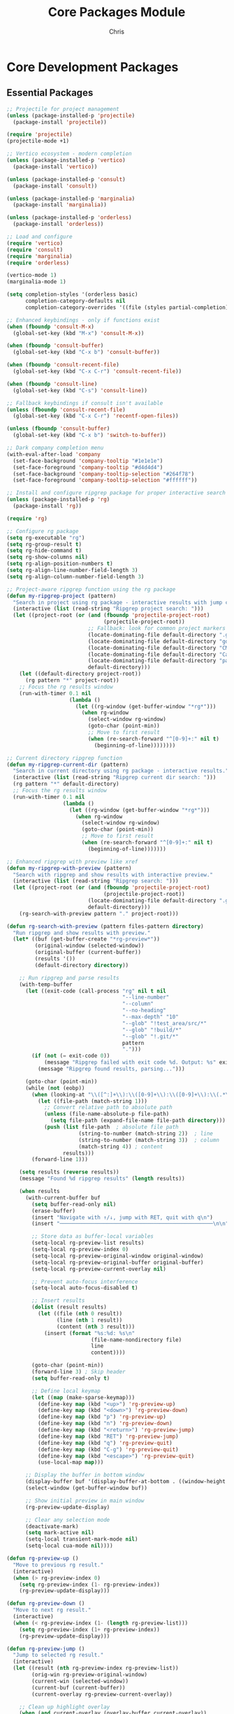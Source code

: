 #+TITLE: Core Packages Module
#+AUTHOR: Chris
#+DESCRIPTION: Essential packages for development
#+STARTUP: overview

* Core Development Packages

** Essential Packages
#+BEGIN_SRC emacs-lisp
;; Projectile for project management
(unless (package-installed-p 'projectile)
  (package-install 'projectile))

(require 'projectile)
(projectile-mode +1)

;; Vertico ecosystem - modern completion
(unless (package-installed-p 'vertico)
  (package-install 'vertico))

(unless (package-installed-p 'consult)
  (package-install 'consult))

(unless (package-installed-p 'marginalia)
  (package-install 'marginalia))

(unless (package-installed-p 'orderless)
  (package-install 'orderless))

;; Load and configure
(require 'vertico)
(require 'consult)
(require 'marginalia)
(require 'orderless)

(vertico-mode 1)
(marginalia-mode 1)

(setq completion-styles '(orderless basic)
      completion-category-defaults nil
      completion-category-overrides '((file (styles partial-completion))))

;; Enhanced keybindings - only if functions exist
(when (fboundp 'consult-M-x)
  (global-set-key (kbd "M-x") 'consult-M-x))

(when (fboundp 'consult-buffer)
  (global-set-key (kbd "C-x b") 'consult-buffer))

(when (fboundp 'consult-recent-file)
  (global-set-key (kbd "C-x C-r") 'consult-recent-file))

(when (fboundp 'consult-line)
  (global-set-key (kbd "C-s") 'consult-line))

;; Fallback keybindings if consult isn't available
(unless (fboundp 'consult-recent-file)
  (global-set-key (kbd "C-x C-r") 'recentf-open-files))

(unless (fboundp 'consult-buffer)
  (global-set-key (kbd "C-x b") 'switch-to-buffer))

;; Dark company completion menu
(with-eval-after-load 'company
  (set-face-background 'company-tooltip "#1e1e1e")
  (set-face-foreground 'company-tooltip "#d4d4d4")
  (set-face-background 'company-tooltip-selection "#264f78")
  (set-face-foreground 'company-tooltip-selection "#ffffff"))

;; Install and configure ripgrep package for proper interactive search
(unless (package-installed-p 'rg)
  (package-install 'rg))

(require 'rg)

;; Configure rg package
(setq rg-executable "rg")
(setq rg-group-result t)
(setq rg-hide-command t)
(setq rg-show-columns nil)
(setq rg-align-position-numbers t)
(setq rg-align-line-number-field-length 3)
(setq rg-align-column-number-field-length 3)

;; Project-aware ripgrep function using the rg package
(defun my-ripgrep-project (pattern)
  "Search in project using rg package - interactive results with jump capability."
  (interactive (list (read-string "Ripgrep project search: ")))
  (let ((project-root (or (and (fboundp 'projectile-project-root)
                               (projectile-project-root))
                          ;; Fallback: look for common project markers
                          (locate-dominating-file default-directory ".git")
                          (locate-dominating-file default-directory "go.mod")
                          (locate-dominating-file default-directory "CMakeLists.txt")
                          (locate-dominating-file default-directory "Cargo.toml")
                          (locate-dominating-file default-directory "package.json")
                          default-directory)))
    (let ((default-directory project-root))
      (rg pattern "*" project-root))
    ;; Focus the rg results window
    (run-with-timer 0.1 nil
                    (lambda ()
                      (let ((rg-window (get-buffer-window "*rg*")))
                        (when rg-window
                          (select-window rg-window)
                          (goto-char (point-min))
                          ;; Move to first result
                          (when (re-search-forward "^[0-9]+:" nil t)
                            (beginning-of-line))))))))

;; Current directory ripgrep function
(defun my-ripgrep-current-dir (pattern)
  "Search in current directory using rg package - interactive results."
  (interactive (list (read-string "Ripgrep current dir search: ")))
  (rg pattern "*" default-directory)
  ;; Focus the rg results window
  (run-with-timer 0.1 nil
                  (lambda ()
                    (let ((rg-window (get-buffer-window "*rg*")))
                      (when rg-window
                        (select-window rg-window)
                        (goto-char (point-min))
                        ;; Move to first result
                        (when (re-search-forward "^[0-9]+:" nil t)
                          (beginning-of-line)))))))

;; Enhanced ripgrep with preview like xref
(defun my-ripgrep-with-preview (pattern)
  "Search with ripgrep and show results with interactive preview."
  (interactive (list (read-string "Ripgrep search: ")))
  (let ((project-root (or (and (fboundp 'projectile-project-root)
                               (projectile-project-root))
                          (locate-dominating-file default-directory ".git")
                          default-directory)))
    (rg-search-with-preview pattern "." project-root)))

(defun rg-search-with-preview (pattern files-pattern directory)
  "Run ripgrep and show results with preview."
  (let* ((buf (get-buffer-create "*rg-preview*"))
         (original-window (selected-window))
         (original-buffer (current-buffer))
         (results '())
         (default-directory directory))

    ;; Run ripgrep and parse results
    (with-temp-buffer
      (let ((exit-code (call-process "rg" nil t nil
                                     "--line-number"
                                     "--column"
                                     "--no-heading"
                                     "--max-depth" "10"
                                     "--glob" "!test_area/src/*"
                                     "--glob" "!build/*"
                                     "--glob" "!.git/*"
                                     pattern
                                     ".")))
        (if (not (= exit-code 0))
            (message "Ripgrep failed with exit code %d. Output: %s" exit-code (buffer-string))
          (message "Ripgrep found results, parsing...")))

      (goto-char (point-min))
      (while (not (eobp))
        (when (looking-at "\\([^:]+\\):\\([0-9]+\\):\\([0-9]+\\):\\(.*\\)")
          (let ((file-path (match-string 1)))
            ;; Convert relative path to absolute path
            (unless (file-name-absolute-p file-path)
              (setq file-path (expand-file-name file-path directory)))
            (push (list file-path  ; absolute file path
                       (string-to-number (match-string 2))  ; line
                       (string-to-number (match-string 3))  ; column
                       (match-string 4)) ; content
                  results)))
        (forward-line 1)))

    (setq results (reverse results))
    (message "Found %d ripgrep results" (length results))

    (when results
      (with-current-buffer buf
        (setq buffer-read-only nil)
        (erase-buffer)
        (insert "Navigate with ↑/↓, jump with RET, quit with q\n")
        (insert "─────────────────────────────────────────────────\n\n")

        ;; Store data as buffer-local variables
        (setq-local rg-preview-list results)
        (setq-local rg-preview-index 0)
        (setq-local rg-preview-original-window original-window)
        (setq-local rg-preview-original-buffer original-buffer)
        (setq-local rg-preview-current-overlay nil)

        ;; Prevent auto-focus interference
        (setq-local auto-focus-disabled t)

        ;; Insert results
        (dolist (result results)
          (let ((file (nth 0 result))
                (line (nth 1 result))
                (content (nth 3 result)))
            (insert (format "%s:%d: %s\n"
                           (file-name-nondirectory file)
                           line
                           content))))

        (goto-char (point-min))
        (forward-line 3) ; Skip header
        (setq buffer-read-only t)

        ;; Define local keymap
        (let ((map (make-sparse-keymap)))
          (define-key map (kbd "<up>") 'rg-preview-up)
          (define-key map (kbd "<down>") 'rg-preview-down)
          (define-key map (kbd "p") 'rg-preview-up)
          (define-key map (kbd "n") 'rg-preview-down)
          (define-key map (kbd "<return>") 'rg-preview-jump)
          (define-key map (kbd "RET") 'rg-preview-jump)
          (define-key map (kbd "q") 'rg-preview-quit)
          (define-key map (kbd "C-g") 'rg-preview-quit)
          (define-key map (kbd "<escape>") 'rg-preview-quit)
          (use-local-map map)))

      ;; Display the buffer in bottom window
      (display-buffer buf '(display-buffer-at-bottom . ((window-height . 15))))
      (select-window (get-buffer-window buf))

      ;; Show initial preview in main window
      (rg-preview-update-display)

      ;; Clear any selection mode
      (deactivate-mark)
      (setq mark-active nil)
      (setq-local transient-mark-mode nil)
      (setq-local cua-mode nil))))

(defun rg-preview-up ()
  "Move to previous rg result."
  (interactive)
  (when (> rg-preview-index 0)
    (setq rg-preview-index (1- rg-preview-index))
    (rg-preview-update-display)))

(defun rg-preview-down ()
  "Move to next rg result."
  (interactive)
  (when (< rg-preview-index (1- (length rg-preview-list)))
    (setq rg-preview-index (1+ rg-preview-index))
    (rg-preview-update-display)))

(defun rg-preview-jump ()
  "Jump to selected rg result."
  (interactive)
  (let ((result (nth rg-preview-index rg-preview-list))
        (orig-win rg-preview-original-window)
        (current-win (selected-window))
        (current-buf (current-buffer))
        (current-overlay rg-preview-current-overlay))

    ;; Clean up highlight overlay
    (when (and current-overlay (overlay-buffer current-overlay))
      (delete-overlay current-overlay))

    ;; Kill the preview buffer
    (set-buffer-modified-p nil)
    (kill-buffer current-buf)

    ;; Close the preview window
    (when (> (length (window-list)) 1)
      (delete-window current-win))

    ;; Jump to the location in the main window
    (when (window-live-p orig-win)
      (select-window orig-win))
    (find-file (nth 0 result))
    (goto-char (point-min))
    (forward-line (1- (nth 1 result)))
    (move-to-column (1- (nth 2 result)))))

(defun rg-preview-quit ()
  "Quit rg preview."
  (interactive)
  (let ((orig-buf rg-preview-original-buffer)
        (orig-win rg-preview-original-window)
        (current-buf (current-buffer))
        (current-win (selected-window))
        (current-overlay rg-preview-current-overlay))

    ;; Clean up highlight overlay
    (when (and current-overlay (overlay-buffer current-overlay))
      (delete-overlay current-overlay))

    ;; Force kill the current buffer
    (set-buffer-modified-p nil)
    (kill-buffer current-buf)

    ;; Close the window if it's not the only one
    (when (> (length (window-list)) 1)
      (delete-window current-win))

    ;; Restore original state
    (when (window-live-p orig-win)
      (select-window orig-win))
    (when (buffer-live-p orig-buf)
      (switch-to-buffer orig-buf))))

(defun rg-preview-update-display ()
  "Update the display and preview."
  (let ((buf (current-buffer)))
    ;; Update selection highlighting
    (with-current-buffer buf
      (setq buffer-read-only nil)
      (goto-char (point-min))
      (forward-line 3) ; Skip header

      ;; Remove previous highlighting
      (remove-overlays (point) (point-max) 'face)

      ;; Add highlighting to current line
      (forward-line rg-preview-index)
      (let ((overlay (make-overlay (line-beginning-position) (line-end-position))))
        (overlay-put overlay 'face 'highlight))

      (setq buffer-read-only t))

    ;; Update preview in main window
    (when (< rg-preview-index (length rg-preview-list))
      (rg-preview-show-location-in-main (nth rg-preview-index rg-preview-list) rg-preview-original-window))))

(defun rg-preview-show-location-in-main (result original-window)
  "Show ripgrep result in the main window."
  (let* ((file (nth 0 result))
         (line (nth 1 result))
         (column (nth 2 result))
         (preview-buf (get-buffer "*rg-preview*")))

    (with-selected-window original-window

      ;; Clean up previous overlay first
      (when (and preview-buf
                 (buffer-local-value 'rg-preview-current-overlay preview-buf))
        (let ((old-overlay (buffer-local-value 'rg-preview-current-overlay preview-buf)))
          (when (and old-overlay (overlay-buffer old-overlay))
            (delete-overlay old-overlay))))

      (find-file file)
      (goto-char (point-min))
      (forward-line (1- line))
      (move-to-column (1- column))
      (recenter)

      ;; Create highlight overlay for the line in main window
      (let ((overlay (make-overlay (line-beginning-position) (line-end-position))))
        (overlay-put overlay 'face '(:background "#3a3a3a" :foreground "white"))

        ;; Store the overlay reference in the preview buffer for cleanup
        (when preview-buf
          (with-current-buffer preview-buf
            (setq-local rg-preview-current-overlay overlay)))))))

;; Ripgrep keybindings - now with preview
(global-set-key (kbd "C-c r") 'my-ripgrep-with-preview)     ; C-c r = ripgrep project with preview
(global-set-key (kbd "C-c R") 'my-ripgrep-current-dir)      ; C-c R = ripgrep current directory
(global-set-key (kbd "C-c g") 'rg-menu)                     ; C-c g = ripgrep menu for advanced options

;; Header/Implementation switcher - use ff-find-other-file (built-in)
;; This is more reliable than external packages
(global-set-key (kbd "C-x z") 'ff-find-other-file)
(message "Header/implementation switcher (ff-find-other-file) configured (C-x z)")

;; Debug: Show what's actually bound
(message "C-x C-r bound to: %s" (key-binding (kbd "C-x C-r")))
(message "C-x b bound to: %s" (key-binding (kbd "C-x b")))

;; Company for completions (must be before eglot)
(unless (package-installed-p 'company)
  (package-install 'company))

(require 'company)
(global-company-mode 1)
(setq company-idle-delay 0.1)
(setq company-minimum-prefix-length 1)

;; Eglot for LSP
(require 'eglot)
(add-to-list 'eglot-server-programs '(c-mode . ("clangd")))
(add-hook 'c-mode-hook 'eglot-ensure)
#+END_SRC

** Module Test
#+BEGIN_SRC emacs-lisp
(defun test-core-packages-module ()
  "Test core packages module functionality."
  (interactive)
  (let ((results '()))

    ;; Test package availability
    (dolist (pkg '(projectile vertico consult marginalia orderless))
      (if (featurep pkg)
          (push (format "%s: LOADED" pkg) results)
        (push (format "%s: NOT LOADED" pkg) results)))

    ;; Test key bindings
    (dolist (key '("M-x" "C-x b" "C-s"))
      (let ((binding (key-binding (kbd key))))
        (push (format "%s -> %s" key binding) results)))

    ;; Display results
    (with-current-buffer (get-buffer-create "*Core Packages Test*")
      (erase-buffer)
      (insert "=== Core Packages Module Test ===\n\n")
      (dolist (result (reverse results))
        (insert (format "%s\n" result)))
      (display-buffer (current-buffer)))

    (message "Core packages test completed")))
#+END_SRC